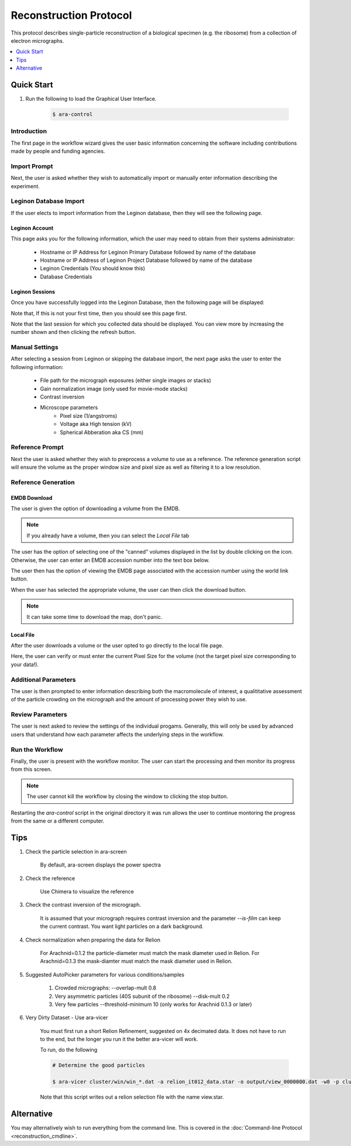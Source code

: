 =======================
Reconstruction Protocol
=======================

This protocol describes single-particle reconstruction of a biological specimen (e.g. the ribosome) 
from a collection of electron micrographs.

.. contents:: 
	:depth: 1
	:local:
	:backlinks: none
	
Quick Start
===========

#. Run the following to load the Graphical User Interface.

	.. sourcecode:: sh
	
		$ ara-control

Introduction
------------
	
The first page in the workflow wizard gives the user basic information
concerning the software including contributions made by people and funding
agencies.
	
	.. image:: images/wizard_screen_shot_0000.png
		:scale: 20%
		:target: content_

	.. _content:

	.. container:: content
		
		.. image:: images/wizard_screen_shot_0000.png
		
Import Prompt
-------------

Next, the user is asked whether they wish to automatically import or manually enter information 
describing the experiment.

	.. image:: images/wizard_screen_shot_0010.png
		:scale: 20%
		:target: content02_

	.. _content02:

	.. container:: content
		
		.. image:: images/wizard_screen_shot_0010.png

Leginon Database Import
-----------------------

If the user elects to import information from the Leginon database, then they will see the following page.

Leginon Account
~~~~~~~~~~~~~~~

This page asks you for the following information, which the user may need to obtain from
their systems administrator:
	
	- Hostname or IP Address for Leginon Primary Database followed by name of the database
	- Hostname or IP Address of Leginon Project Database followed by name of the database
	- Leginon Credentials (You should know this)
	- Database Credentials

.. image:: images/wizard_screen_shot_0022.png
	:scale: 20%
	:target: content03_

.. _content03:

.. container:: content
	
	.. image:: images/wizard_screen_shot_0022.png

Leginon Sessions
~~~~~~~~~~~~~~~~

Once you have successfully logged into the Leginon Database, then the following page will be displayed:

Note that, If this is not your first time, then you should see this page first.

Note that the last session for which you collected data should be displayed. You can
view more by increasing the number shown and then clicking the refresh button.

.. image:: images/wizard_screen_shot_0020.png
	:scale: 20%
	:target: content04_

.. _content04:

.. container:: content
	
	.. image:: images/wizard_screen_shot_0020.png

Manual Settings
---------------

After selecting a session from Leginon or skipping the database import, the next page asks the user
to enter the following information:

	- File path for the micrograph exposures (either single images or stacks)
	- Gain normalization image (only used for movie-mode stacks)
	- Contrast inversion
	- Microscope parameters
		- Pixel size (1/angstroms)
		- Voltage aka High tension (kV)
		- Spherical Abberation aka CS (mm)
	
.. image:: images/wizard_screen_shot_0030.png
	:scale: 20%
	:target: content06_

.. _content06:

.. container:: content
	
	.. image:: images/wizard_screen_shot_0030.png

Reference Prompt
----------------

Next the user is asked whether they wish to preprocess a volume to use as a
reference. The reference generation script will ensure the volume as the 
proper window size and pixel size as well as filtering it to a low resolution.

.. image:: images/wizard_screen_shot_0040.png
	:scale: 20%
	:target: content07_

.. _content07:

.. container:: content
	
	.. image:: images/wizard_screen_shot_0040.png

Reference Generation
--------------------

EMDB Download
~~~~~~~~~~~~~

The user is given the option of downloading a volume from the EMDB.

.. note::
	
	If you already have a volume, then you can select the `Local File` tab

The user has the option of selecting one of the "canned" volumes displayed in the list by double clicking
on the icon. Otherwise, the user can enter an EMDB accession number into the text box below.

The user then has the option of viewing the EMDB page associated with the accession number using
the world link button.

When the user has selected the appropriate volume, the user can then click the download button.

.. note::

	It can take some time to download the map, don't panic.

.. image:: images/wizard_screen_shot_0052.png
	:scale: 20%
	:target: content08_

.. _content08:

.. container:: content
	
	.. image:: images/wizard_screen_shot_0052.png

Local File
~~~~~~~~~~

After the user downloads a volume or the user opted to go directly to the local file page.

Here, the user can verify or must enter the current Pixel Size for the volume (not the target pixel size
corresponding to your data!).
	
.. image:: images/wizard_screen_shot_0050.png
	:scale: 20%
	:target: content09_

.. _content09:

.. container:: content
	
	.. image:: images/wizard_screen_shot_0050.png

Additional Parameters
---------------------

The user is then prompted to enter information describing both the macromolecule of interest, 
a qualititative assessment of the particle crowding on the micrograph and the amount of 
processing power they wish to use.

.. image:: images/wizard_screen_shot_0060.png
	:scale: 20%
	:target: content10_

.. _content10:

.. container:: content
	
	.. image:: images/wizard_screen_shot_0060.png

Review Parameters
-----------------

The user is next asked to review the settings of the individual progams. Generally, this
will only be used by advanced users that understand how each parameter affects the underlying
steps in the workflow.

.. image:: images/wizard_screen_shot_0070.png
	:scale: 20%
	:target: content11_

.. _content11:

.. container:: content
	
	.. image:: images/wizard_screen_shot_0070.png
	
Run the Workflow
----------------

Finally, the user is present with the workflow monitor. The user can start
the processing and then monitor its progress from this screen.

.. note::

	The user cannot kill the workflow by closing the window to clicking
	the stop button.

Restarting the `ara-control` script in the original directory it was run allows the user
to continue montoring the progress from the same or a different computer.

.. image:: images/wizard_screen_shot_0080.png
	:scale: 20%
	:target: content12_

.. _content12:

.. container:: content
	
	.. image:: images/wizard_screen_shot_0080.png



Tips
====

1. Check the particle selection in ara-screen
	
	By default, ara-screen displays the power spectra

2. Check the reference
	
	Use Chimera to visualize the reference

3. Check the contrast inversion of the micrograph.
	
	It is assumed that your micrograph requires contrast inversion and the parameter `--is-film` 
	can keep the current contrast. You want light particles on a dark background.

4. Check normalization when preparing the data for Relion

	For Arachnid=0.1.2 the particle-diameter must match the mask diameter used in Relion.
	For Arachnid=0.1.3 the mask-diamter must match the mask diameter used in Relion.

5. Suggested AutoPicker parameters for various conditions/samples

	1. Crowded micrographs: --overlap-mult 0.8
	2. Very asymmetric particles (40S subunit of the ribosome) --disk-mult 0.2 
	3. Very few particles --threshold-minimum 10 (only works for Arachnid 0.1.3 or later)

6. Very Dirty Dataset - Use ara-vicer

	You must first run a short Relion Refinement, suggested on 4x decimated data. It does not have to run to the end, but 
	the longer you run it the better ara-vicer will work.
	
	To run, do the following
	
	.. sourcecode:: sh
		
		# Determine the good particles
		
		$ ara-vicer cluster/win/win_*.dat -a relion_it012_data.star -o output/view_0000000.dat -w8 -p cluster/data/params.dat 
		
	Note that this script writes out a relion selection file with the name view.star.

Alternative
===========

You may alternatively wish to run everything from the command line. This is covered in the 
:doc:`Command-line Protocol <reconstruction_cmdline>`.


